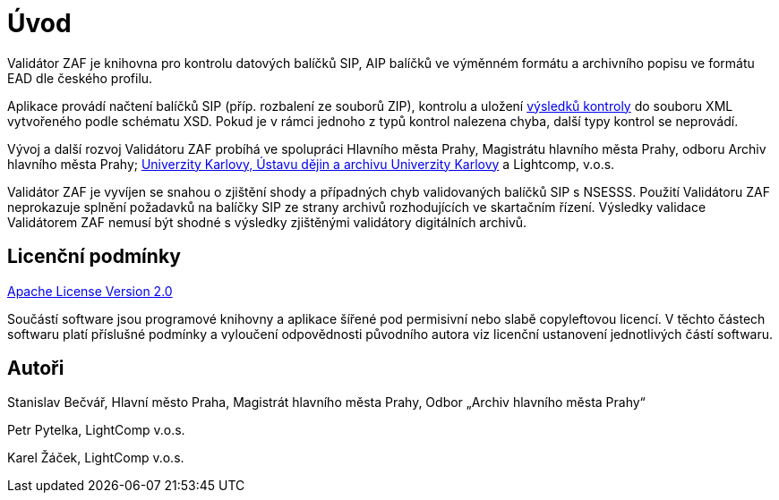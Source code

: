 ﻿[[intro]]
= Úvod

Validátor ZAF je knihovna pro kontrolu datových balíčků SIP, AIP balíčků ve výměnném formátu a archivního popisu ve formátu EAD dle českého profilu.

Aplikace provádí načtení balíčků SIP (příp. rozbalení ze souborů ZIP),
kontrolu a uložení xref:pouziti.adoc#pouziti_schema_xsd[výsledků kontroly] do souboru XML vytvořeného podle schématu XSD. Pokud je v rámci jednoho z typů kontrol
nalezena chyba, další typy kontrol se neprovádí.

Vývoj a další rozvoj Validátoru ZAF probíhá ve spolupráci Hlavního města Prahy, Magistrátu hlavního města Prahy, 
odboru Archiv hlavního města Prahy; https://udauk.cuni.cz/ARCH-1.html[Univerzity Karlovy, Ústavu dějin a archivu Univerzity Karlovy] a Lightcomp, v.o.s.

Validátor ZAF je vyvíjen se snahou o zjištění shody a případných chyb validovaných balíčků SIP s NSESSS.
Použití Validátoru ZAF neprokazuje splnění požadavků na balíčky SIP ze strany archivů rozhodujících 
ve skartačním řízení. Výsledky validace Validátorem ZAF nemusí být shodné s výsledky zjištěnými validátory digitálních archivů.

== Licenční podmínky

https://www.apache.org/licenses/LICENSE-2.0[Apache License Version 2.0]

Součástí software jsou programové knihovny a aplikace šířené pod permisivní nebo slabě copyleftovou
licencí. V těchto částech softwaru platí příslušné podmínky a vyloučení odpovědnosti původního
autora viz licenční ustanovení jednotlivých částí softwaru.

== Autoři

Stanislav Bečvář, Hlavní město Praha, Magistrát hlavního města Prahy, Odbor „Archiv hlavního města Prahy“

Petr Pytelka, LightComp v.o.s.

Karel Žáček, LightComp v.o.s.
